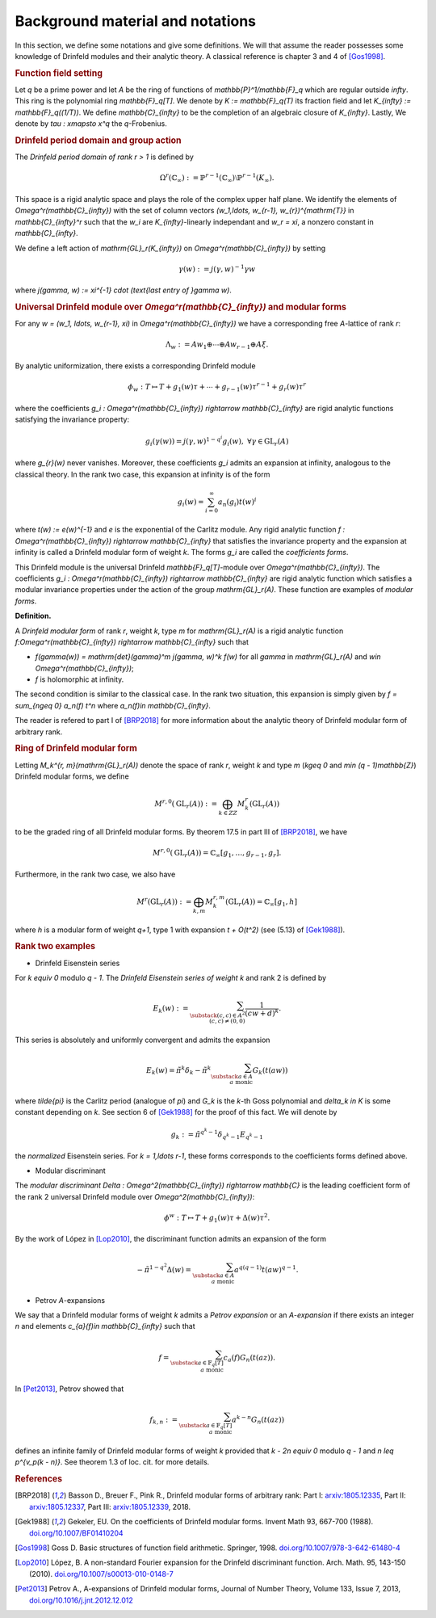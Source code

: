 =================================
Background material and notations
=================================

In this section, we define some notations and give some definitions.
We will that assume the reader possesses some knowledge of Drinfeld
modules and their analytic theory. A classical reference is chapter 3
and 4 of [Gos1998]_.

.. RUBRIC:: Function field setting

Let `q` be a prime power and let `A` be the ring of functions of
`\mathbb{P}^1/\mathbb{F}_q` which are regular outside `\infty`. This
ring is the polynomial ring `\mathbb{F}_q[T]`. We denote by
`K := \mathbb{F}_q(T)` its fraction field and let
`K_{\infty} := \mathbb{F}_q((1/T))`. We define `\mathbb{C}_{\infty}` to
be the completion of an algebraic closure of `K_{\infty}`. Lastly, We
denote by `\tau : x\mapsto x^q` the `q`-Frobenius.

.. RUBRIC:: Drinfeld period domain and group action

The *Drinfeld period domain of rank* `r > 1` is
defined by

.. MATH::

    \Omega^r(\mathbb{C}_{\infty}) :=
    \mathbb{P}^{r-1}(\mathbb{C}_{\infty})
    \setminus \mathbb{P}^{r-1}(K_{\infty}).

This space is a rigid analytic space
and plays the role of the complex upper half plane. We identify the elements
of `\Omega^r(\mathbb{C}_{\infty})` with the set of column vectors
`(w_1,\ldots, w_{r-1}, w_{r})^{\mathrm{T}}` in `\mathbb{C}_{\infty}^r`
such that the `w_i` are `K_{\infty}`-linearly independant and
`w_r = \xi`, a nonzero constant in `\mathbb{C}_{\infty}`.

We define a left action of `\mathrm{GL}_r(K_{\infty})` on
`\Omega^r(\mathbb{C}_{\infty})` by setting

.. MATH::

    \gamma(w) := j(\gamma, w)^{-1}\gamma w

where `j(\gamma, w) := \xi^{-1} \cdot (\text{last entry of }\gamma w)`.

.. RUBRIC:: Universal Drinfeld module over `\Omega^r(\mathbb{C}_{\infty})` and modular forms

For any `w = (w_1, \ldots, w_{r-1}, \xi)` in
`\Omega^r(\mathbb{C}_{\infty})` we have a corresponding free `A`-lattice
of rank `r`:

.. MATH::

    \Lambda_w := Aw_1 \oplus \cdots \oplus Aw_{r-1} \oplus A\xi.

By analytic uniformization, there exists a corresponding Drinfeld module

.. MATH::

    \phi_w : T \mapsto T + g_1(w)\tau + \cdots
    + g_{r - 1}(w)\tau^{r-1} + g_{r}(w)\tau^{r}

where the coefficients
`g_i : \Omega^r(\mathbb{C}_{\infty}) \rightarrow \mathbb{C}_{\infty}`
are rigid analytic functions satisfying the invariance property:

.. MATH::

    g_i(\gamma(w)) = j(\gamma, w)^{1 - q^i} g_i(w),
    ~\forall \gamma\in \mathrm{GL}_r(A)

where `g_{r}(w)` never vanishes. Moreover, these coefficients `g_i`
admits an expansion at infinity, analogous to the classical theory. In
the rank two case, this expansion at infinity is of the form

.. MATH::

    g_i(w) = \sum_{i = 0}^{\infty} a_n(g_i)t(w)^i

where `t(w) := e(w)^{-1}` and `e` is the exponential of the Carlitz
module. Any rigid analytic function
`f : \Omega^r(\mathbb{C}_{\infty}) \rightarrow \mathbb{C}_{\infty}`
that satisfies the invariance property and the expansion at infinity
is called a Drinfeld modular form of weight `k`. The forms `g_i` are
called the *coefficients forms*.

This Drinfeld module is the universal
Drinfeld `\mathbb{F}_q[T]`-module over `\Omega^r(\mathbb{C}_{\infty})`.
The coefficients
`g_i : \Omega^r(\mathbb{C}_{\infty}) \rightarrow \mathbb{C}_{\infty}`
are rigid analytic function which satisfies a modular invariance
properties under the action of the group `\mathrm{GL}_r(A)`. These
function are examples of *modular forms*.

**Definition.**

A *Drinfeld modular form* of rank `r`, weight `k`, type `m` for
`\mathrm{GL}_r(A)` is a rigid analytic function
`f:\Omega^r(\mathbb{C}_{\infty}) \rightarrow \mathbb{C}_{\infty}`
such that

* `f(\gamma(w)) = \mathrm{det}(\gamma)^m j(\gamma, w)^k f(w)` for all
  `\gamma` in `\mathrm{GL}_r(A)` and
  `w\in \Omega^r(\mathbb{C}_{\infty})`;

* `f` is holomorphic at infinity.

The second condition is similar to the classical case. In the rank two
situation, this expansion is simply given by
`f = \sum_{n\geq 0} a_n(f) t^n` where `a_n(f)\in \mathbb{C}_{\infty}`.

The reader is refered to
part I of [BRP2018]_ for more information about the analytic theory of
Drinfeld modular form of arbitrary rank.

.. RUBRIC:: Ring of Drinfeld modular form

Letting `M_k^{r, m}(\mathrm{GL}_r(A))` denote the space of rank `r`,
weight `k` and type `m` (`k\geq 0` and `m\in (q - 1)\mathbb{Z}`)
Drinfeld modular forms, we define

.. MATH::

    M^{r, 0}(\mathrm{GL}_r(A)) :=
    \bigoplus_{k\in ZZ} M_k^{r}(\mathrm{GL}_r(A))

to be the graded ring of all Drinfeld modular forms. By theorem 17.5 in
part III of [BRP2018]_, we have

.. MATH::

    M^{r, 0}(\mathrm{GL}_r(A))
    = \mathbb{C}_{\infty}[g_1,\ldots, g_{r-1}, g_{r}].

Furthermore, in the rank two case, we also have

.. MATH::

    M^r(\mathrm{GL}_r(A)) :=
    \bigoplus_{k, m} M_k^{r, m}(\mathrm{GL}_r(A))
    = \mathbb{C}_{\infty}[g_1, h]

where `h` is a modular form of weight `q+1`, type 1 with expansion
`t + O(t^2)` (see (5.13) of [Gek1988]_).

.. RUBRIC:: Rank two examples

- Drinfeld Eisenstein series

For `k \equiv 0` modulo `q - 1`. The *Drinfeld Eisenstein series of
weight* `k` and rank 2 is defined by

.. MATH::

    E_{k}(w) :=
    \sum_{\substack{ (c, c)\in A^{2} \\ (c, c) \neq (0, 0) }}
    \frac{1}{(cw + d)^k}.

This series is absolutely and uniformly convergent and admits the
expansion

.. MATH::

    E_k(w) = \tilde{\pi}^k\delta_k
    - \tilde{\pi}^k \sum_{\substack{a\in A \\a\text{ monic}}} G_k(t(aw))

where `\tilde{\pi}` is the Carlitz period (analogue of `\pi`) and `G_k` is
the `k`-th Goss polynomial and `\delta_k \in K` is some constant
depending on `k`. See section 6 of [Gek1988]_ for the proof of this
fact. We will denote by

.. MATH::

    g_k := \tilde{\pi}^{q^k - 1}\delta_{q^k - 1} E_{q^k - 1}

the *normalized* Eisenstein series. For `k = 1,\ldots r-1`, these forms
corresponds to the coefficients forms defined above.

- Modular discriminant

The *modular discriminant*
`\Delta : \Omega^2(\mathbb{C}_{\infty}) \rightarrow \mathbb{C}` is the
leading coefficient form of the rank 2 universal Drinfeld module over
`\Omega^2(\mathbb{C}_{\infty})`:

.. MATH::

    \phi^w : T \mapsto T + g_1(w)\tau + \Delta(w)\tau^2.

By the work of López in [Lop2010]_, the discriminant function admits an
expansion of the form

.. MATH::

    -\tilde{\pi}^{1 - q^2}\Delta(w)
    = \sum_{\substack{a\in A\\a \text{ monic}}}
    a^{q(q-1)} t(aw)^{q-1}.

- Petrov `A`-expansions

We say that a Drinfeld modular forms of weight `k` admits a
*Petrov expansion* or an `A`-*expansion* if there exists an integer `n`
and elements `c_{a}(f)\in \mathbb{C}_{\infty}` such that

.. MATH::

    f =
    \sum_{\substack{a\in \mathbb{F}_q[T] \\ a\text{ monic}}}
    c_a(f)G_n(t(az)).

In [Pet2013]_, Petrov showed that

.. MATH::

    f_{k, n} :=
    \sum_{\substack{a\in \mathbb{F}_q[T] \\ a\text{ monic}}}
    a^{k - n}G_n(t(az))

defines an infinite family of Drinfeld modular forms of weight `k`
provided that `k - 2n \equiv 0` modulo `q - 1` and
`n \leq p^{v_p(k - n)}`. See theorem 1.3 of loc. cit. for more details.

.. RUBRIC:: References

.. [BRP2018] Basson D., Breuer F., Pink R., Drinfeld modular forms of
             arbitrary rank:
             Part I: `arxiv:1805.12335 <https://arxiv.org/abs/1805.12335>`_,
             Part II: `arxiv:1805.12337 <https://arxiv.org/abs/1805.12337>`_,
             Part III: `arxiv:1805.12339 <https://arxiv.org/abs/1805.12339>`_,
             2018.

.. [Gek1988] Gekeler, EU. On the coefficients of Drinfeld modular forms.
             Invent Math 93, 667-700 (1988).
             `doi.org/10.1007/BF01410204 <https://doi.org/10.1007/BF01410204>`_

.. [Gos1998] Goss D. Basic structures of function field arithmetic.
             Springer, 1998.
             `doi.org/10.1007/978-3-642-61480-4 <https://doi.org/10.1007/978-3-642-61480-4>`_

.. [Lop2010] López, B. A non-standard Fourier expansion for the Drinfeld
             discriminant function. Arch. Math. 95, 143-150 (2010).
             `doi.org/10.1007/s00013-010-0148-7 <https://doi.org/10.1007/s00013-010-0148-7>`_

.. [Pet2013] Petrov A., A-expansions of Drinfeld modular forms,
             Journal of Number Theory, Volume 133, Issue 7, 2013,
             `doi.org/10.1016/j.jnt.2012.12.012 <https://doi.org/10.1016/j.jnt.2012.12.012>`_
